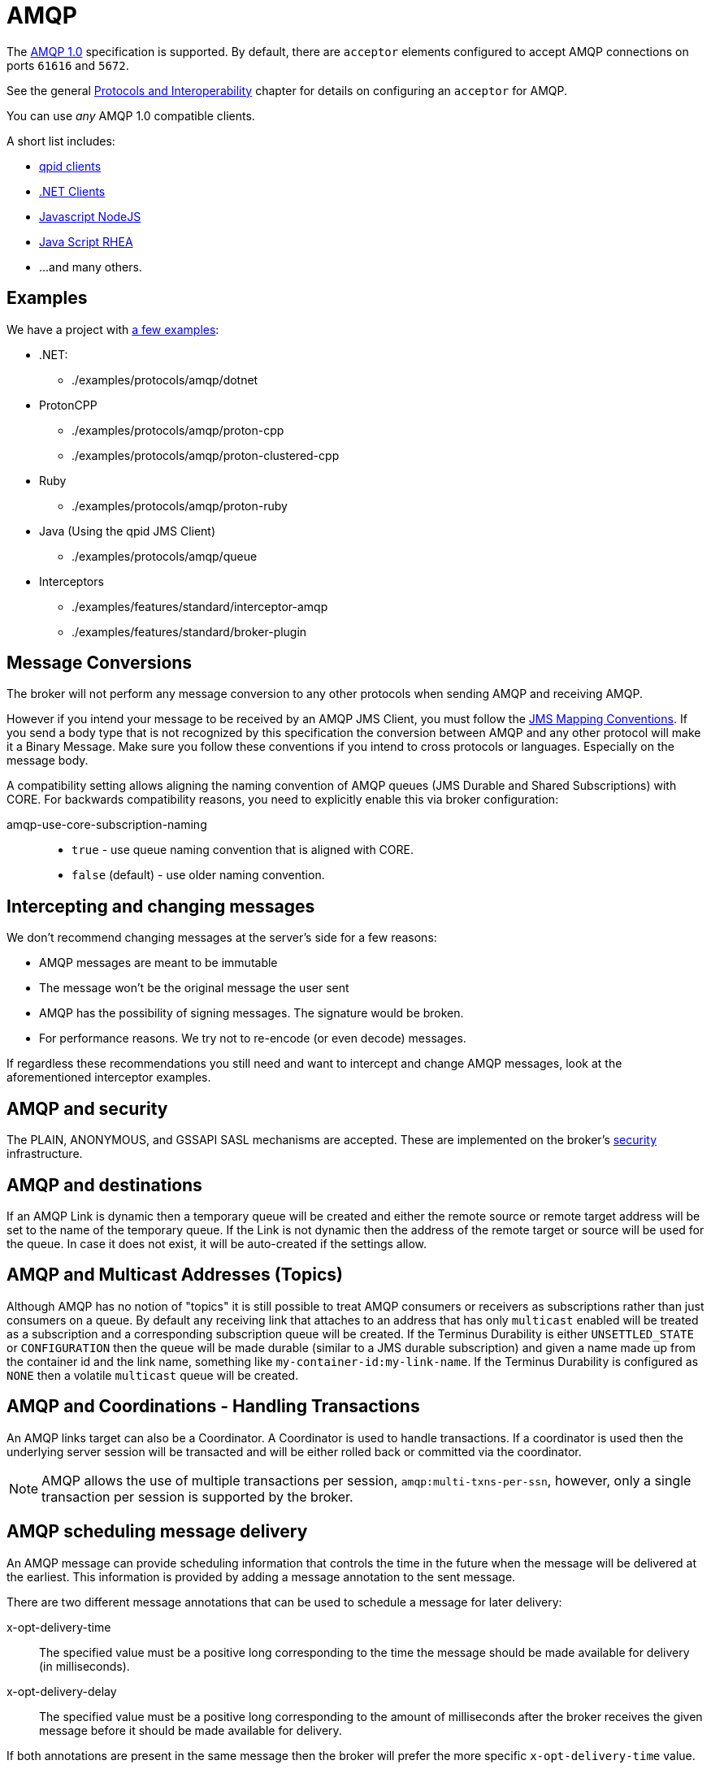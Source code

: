 = AMQP
:idprefix:
:idseparator: -
:docinfo: shared

The https://www.oasis-open.org/committees/tc_home.php?wg_abbrev=amqp[AMQP 1.0] specification is supported.
By default, there are `acceptor` elements configured to accept AMQP connections on ports `61616` and `5672`.

See the general xref:protocols-interoperability.adoc#protocols-and-interoperability[Protocols and Interoperability] chapter for details on configuring an `acceptor` for AMQP.

You can use _any_ AMQP 1.0 compatible clients.

A short list includes:

* https://qpid.apache.org/download.html[qpid clients]
* https://blogs.apache.org/activemq/entry/using-net-libraries-with-activemq[.NET Clients]
* https://github.com/noodlefrenzy/node-amqp10[Javascript NodeJS]
* https://github.com/grs/rhea[Java Script RHEA]
* ...
and many others.

== Examples

We have a project with xref:examples.adoc[a few examples]:

* .NET:
 ** ./examples/protocols/amqp/dotnet
* ProtonCPP
 ** ./examples/protocols/amqp/proton-cpp
 ** ./examples/protocols/amqp/proton-clustered-cpp
* Ruby
 ** ./examples/protocols/amqp/proton-ruby
* Java (Using the qpid JMS Client)
 ** ./examples/protocols/amqp/queue
* Interceptors
 ** ./examples/features/standard/interceptor-amqp
 ** ./examples/features/standard/broker-plugin

== Message Conversions

The broker will not perform any message conversion to any other protocols when sending AMQP and receiving AMQP.

However if you intend your message to be received by an AMQP JMS Client, you must follow the https://www.oasis-open.org/committees/download.php/53086/amqp-bindmap-jms-v1.0-wd05.pdf[JMS Mapping Conventions].
If you send a body type that is not recognized by this specification the conversion between AMQP and any other protocol will make it a Binary Message.
Make sure you follow these conventions if you intend to cross protocols or languages.
Especially on the message body.

A compatibility setting allows aligning the naming convention of AMQP queues (JMS Durable and Shared Subscriptions) with CORE.
For backwards compatibility reasons, you need to explicitly enable this via broker configuration:

amqp-use-core-subscription-naming::
* `true` - use queue naming convention that is aligned with CORE.
* `false` (default) - use older naming convention.

== Intercepting and changing messages

We don't recommend changing messages at the server's side for a few reasons:

* AMQP messages are meant to be immutable
* The message won't be the original message the user sent
* AMQP has the possibility of signing messages.
The signature would be broken.
* For performance reasons.
We try not to re-encode (or even decode) messages.

If regardless these recommendations you still need and want to intercept and change AMQP messages, look at the aforementioned interceptor examples.

== AMQP and security

The PLAIN, ANONYMOUS, and GSSAPI SASL mechanisms are accepted.
These are implemented on the broker's xref:security.adoc#authentication-authorization[security] infrastructure.

== AMQP and destinations

If an AMQP Link is dynamic then a temporary queue will be created and either the remote source or remote target address will be set to the name of the temporary queue.
If the Link is not dynamic then the address of the remote  target or source will be used for the queue.
In case it does not exist,  it will be auto-created if the settings allow.

== AMQP and Multicast Addresses (Topics)

Although AMQP has no notion of "topics" it is still possible to treat AMQP consumers or receivers as subscriptions rather than just consumers on a queue.
By default any receiving link that attaches to an address that has only `multicast` enabled will be treated as a subscription and a corresponding subscription queue will be created.
If the Terminus Durability is either `UNSETTLED_STATE` or `CONFIGURATION` then the queue will be made durable (similar to a JMS durable subscription) and given a name made up from the container id and the link name, something like `my-container-id:my-link-name`.
If the Terminus Durability is configured as `NONE` then a volatile `multicast` queue will be created.

== AMQP and Coordinations - Handling Transactions

An AMQP links target can also be a Coordinator.
A Coordinator is used to handle transactions.
If a coordinator is used then the underlying server session will be transacted and will be either rolled back or committed via the coordinator.

[NOTE]
====
AMQP allows the use of multiple transactions per session, `amqp:multi-txns-per-ssn`, however, only a single transaction per session is supported by the broker.
====

== AMQP scheduling message delivery

An AMQP message can provide scheduling information that controls the time in the future when the message will be delivered at the earliest.
This information is provided by adding a message annotation to the sent message.

There are two different message annotations that can be used to schedule a message for later delivery:

x-opt-delivery-time::
 The specified value must be a positive long corresponding to the time the message should be made available for delivery (in milliseconds).
x-opt-delivery-delay::
 The specified value must be a positive long corresponding to the amount of milliseconds after the broker receives the given message before it should be made available for delivery.

If both annotations are present in the same message then the broker will prefer the more specific `x-opt-delivery-time` value.

== DLQ and Expiry transfer

AMQP Messages will be copied before transferred to a DLQ or ExpiryQueue and will receive properties and annotations during this process.

The broker also keeps an internal only property (called extra property) that is not exposed to the clients, and those will also be filled during this process.

Here is a list of Annotations and Property names AMQP Messages will receive when transferred:

|===
| Annotation name | Internal Property Name | Description

| `x-opt-ORIG-MESSAGE-ID`
| `_AMQ_ORIG_MESSAGE_ID`
| The original message ID before the transfer

| `x-opt-ACTUAL-EXPIRY`
| `_AMQ_ACTUAL_EXPIRY`
| When the expiry took place.
Milliseconds since epoch times

| `x-opt-ORIG-QUEUE`
| `_AMQ_ORIG_QUEUE`
| The original queue name before the transfer

| `x-opt-ORIG-ADDRESS`
| `_AMQ_ORIG_ADDRESS`
| The original address name before the transfer
|===

== Filtering on Message Annotations

It is possible to filter on messaging annotations if you use the prefix "m." before the annotation name.

For example if you want to filter messages sent to a specific destination, you could create your filter accordingly to this:

[,java]
----
ConnectionFactory factory = new JmsConnectionFactory("amqp://localhost:5672");
Connection connection = factory.createConnection();
Session session = connection.createSession(false, Session.AUTO_ACKNOWLEDGE);
connection.start();
javax.jms.Queue queue = session.createQueue("my-DLQ");
MessageConsumer consumer = session.createConsumer(queue, "\"m.x-opt-ORIG-ADDRESS\"='ORIGINAL_PLACE'");
Message message = consumer.receive();
----

The broker will set internal properties.
If you intend to filter after DLQ or Expiry you may choose the internal property names:

[,java]
----
// Replace the consumer creation on the previous example:
MessageConsumer consumer = session.createConsumer(queue, "_AMQ_ORIG_ADDRESS='ORIGINAL_PLACE'");
----

== Configuring AMQP Idle Timeout

It is possible to configure the AMQP Server's IDLE Timeout by setting the property amqpIdleTimeout in milliseconds on the acceptor.

This will make the server to send an AMQP frame open to the client, with your configured timeout / 2.

So, if you configured your AMQP Idle Timeout to be 60000, the server will tell the client to send frames every 30,000 milliseconds.

[,xml]
----
<acceptor name="amqp">.... ;amqpIdleTimeout=<configured-timeout>; ..... </acceptor>
----

=== Disabling Keep alive checks

if you set amqpIdleTimeout=0 that will tell clients to not sending keep alive packets towards the server.
On this case you will rely on TCP to determine when the socket needs to be closed.

[,xml]
----
<acceptor name="amqp">.... ;amqpIdleTimeout=0; ..... </acceptor>
----

This contains a real example for configuring amqpIdleTimeout:

[,xml]
----
<acceptor name="amqp">tcp://0.0.0.0:5672?amqpIdleTimeout=0;tcpSendBufferSize=1048576;tcpReceiveBufferSize=1048576;protocols=AMQP;useEpoll=true;amqpCredits=1000;amqpLowCredits=300;directDeliver=false;batchDelay=10</acceptor>
----

== WebSockets

AMQP over https://html.spec.whatwg.org/multipage/web-sockets.html[WebSockets] is also supported.
Modern web browsers which support WebSockets can send and receive AMQP messages.

AMQP over WebSockets is supported via a normal AMQP acceptor:

[,xml]
----
<acceptor name="amqp-ws-acceptor">tcp://localhost:5672?protocols=AMQP</acceptor>
----

With this configuration, the broker will accept AMQP connections over WebSockets on the port `5672`.
Web browsers can then connect to `ws://<server>:5672` using a Web Socket to send and receive AMQP messages.

